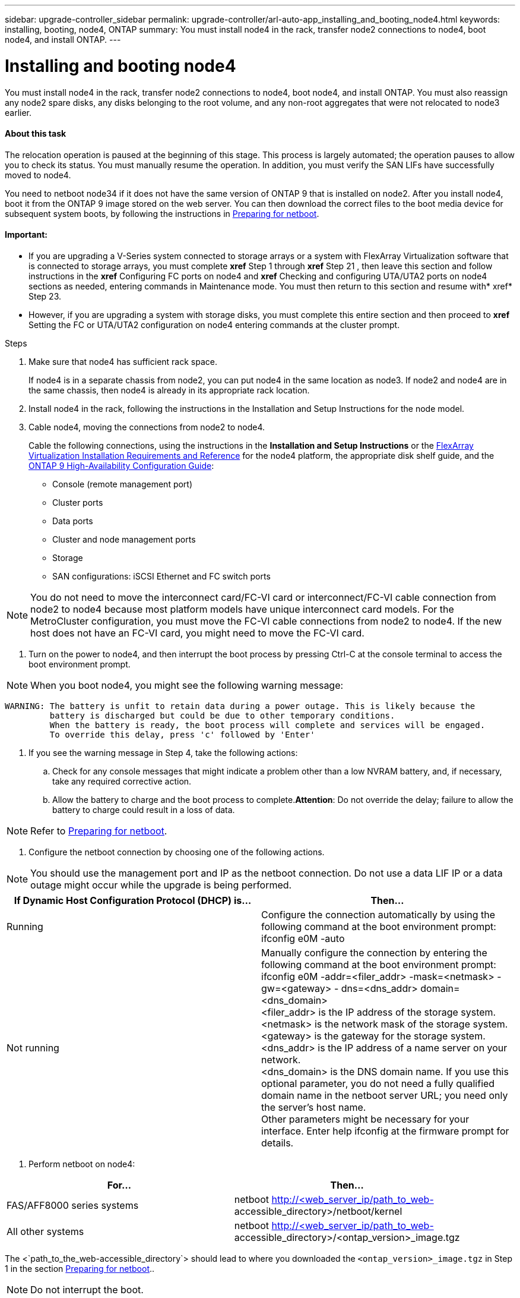 ---
sidebar: upgrade-controller_sidebar
permalink: upgrade-controller/arl-auto-app_installing_and_booting_node4.html
keywords: installing, booting, node4, ONTAP
summary: You must install node4 in the rack, transfer node2 connections to node4, boot node4, and install ONTAP.
---

= Installing and booting node4
:hardbreaks:
:nofooter:
:icons: font
:linkattrs:
:imagesdir: ./media/

//
// This file was created with NDAC Version 2.0 (August 17, 2020)
//
// 2020-12-02 14:33:55.003238
//

[.lead]
You must install node4 in the rack, transfer node2 connections to node4, boot node4, and install ONTAP. You must also reassign any node2 spare disks, any disks belonging to the root volume, and any non-root aggregates that were not relocated to node3 earlier.

==== About this task

The relocation operation is paused at the beginning of this stage. This process is largely automated; the operation pauses to allow you to check its status. You must manually resume the operation. In addition, you must verify the SAN LIFs have successfully moved to node4.

You need to netboot node34 if it does not have the same version of ONTAP 9 that is installed on node2. After you install node4, boot it from the ONTAP 9 image stored on the web server. You can then download the correct files to the boot media device for subsequent system boots, by following the instructions in link:arl-auto-app_preparing_for_netboot.html[Preparing for netboot].

==== Important:

* If you are upgrading a V-Series system connected to storage arrays or a system with FlexArray Virtualization software that is connected to storage arrays, you must complete *xref* Step 1 through *xref* Step 21 , then leave this section and follow instructions in the *xref* Configuring FC ports on node4 and *xref* Checking and configuring UTA/UTA2 ports on node4 sections as needed, entering commands in Maintenance mode. You must then return to this section and resume with* xref* Step 23.
* However, if you are upgrading a system with storage disks, you must complete this entire section and then proceed to *xref* Setting the FC or UTA/UTA2 configuration on node4 entering commands at the cluster prompt.

.Steps

. Make sure that node4 has sufficient rack space.
+
If node4 is in a separate chassis from node2, you can put node4 in the same location as node3. If node2 and node4 are in the same chassis, then node4 is already in its appropriate rack location.

. Install node4 in the rack, following the instructions in the Installation and Setup Instructions for the node model.
. Cable node4, moving the connections from node2 to node4.
+
Cable the following connections, using the instructions in the *Installation and Setup Instructions* or the link:https://docs.netapp.com/ontap-9/topic/com.netapp.doc.vs-irrg/home.html[FlexArray Virtualization Installation Requirements and Reference] for the node4 platform, the appropriate disk shelf guide, and the link:https://docs.netapp.com/ontap-9/topic/com.netapp.doc.dot-cm-hacg/home.html[ONTAP 9 High-Availability Configuration Guide]:

** Console (remote management port)
** Cluster ports
** Data ports
** Cluster and node management ports
** Storage
** SAN configurations: iSCSI Ethernet and FC switch ports

[NOTE]
You do not need to move the interconnect card/FC-VI card or interconnect/FC-VI cable connection from node2 to node4 because most platform models have unique interconnect card models. For the MetroCluster configuration, you must move the FC-VI cable connections from node2 to node4. If the new host does not have an FC-VI card, you might need to move the FC-VI card.

. Turn on the power to node4, and then interrupt the boot process by pressing Ctrl-C at the console terminal to access the boot environment prompt.

[NOTE]
When you boot node4, you might see the following warning message:

....
WARNING: The battery is unfit to retain data during a power outage. This is likely because the
         battery is discharged but could be due to other temporary conditions.
         When the battery is ready, the boot process will complete and services will be engaged.
         To override this delay, press 'c' followed by 'Enter'
....

. If you see the warning message in Step 4, take the following actions:
.. Check for any console messages that might indicate a problem other than a low NVRAM battery, and, if necessary, take any required corrective action.
.. Allow the battery to charge and the boot process to complete.*Attention*: Do not override the delay; failure to allow the battery to charge could result in a loss of data.

[NOTE]
Refer to link:arl-auto-app_preparing_for_netboot.html[Preparing for netboot].

. Configure the netboot connection by choosing one of the following actions.

[NOTE]
 You should use the management port and IP as the netboot connection. Do not use a data LIF IP or a data outage might occur while the upgrade is being performed.

|===
|If Dynamic Host Configuration Protocol (DHCP) is... |Then...

|Running
|Configure the connection automatically by using the following command at the boot environment prompt:
ifconfig e0M -auto
|Not running
|Manually configure the connection by entering the following command at the boot environment prompt:
ifconfig e0M -addr=<filer_addr> -mask=<netmask> -gw=<gateway> - dns=<dns_addr> domain=<dns_domain>
<filer_addr> is the IP address of the storage system. <netmask> is the network mask of the storage system.
<gateway> is the gateway for the storage system.
<dns_addr> is the IP address of a name server on your network.
<dns_domain> is the DNS domain name. If you use this optional parameter, you do not need a fully qualified domain name in the netboot server URL; you need only the server's host name.
Other parameters might be necessary for your interface. Enter help ifconfig at the firmware prompt for details.

|===

. Perform netboot on node4:

|===
|For... |Then...

|FAS/AFF8000 series systems
|netboot http://<web_server_ip/path_to_web-
accessible_directory>/netboot/kernel
|All other systems
|netboot http://<web_server_ip/path_to_web-
accessible_directory>/<ontap_version>_image.tgz
|===

The <`path_to_the_web-accessible_directory`> should lead to where you downloaded the `<ontap_version>_image.tgz` in Step 1 in the section link:arl-auto-app_preparing_for_netboot.html[Preparing for netboot]..

[NOTE]
Do not interrupt the boot.

. From the boot menu, select option `(7) Install new software first`.
+
This menu option downloads and installs the new ONTAP image to the boot device.

[NOTE]
Disregard the following message: `This procedure is not supported for Non-Disruptive Upgrade on an HA pair`. The note applies to nondisruptive upgrades of ONTAP, and not upgrades of controllers. Always use netboot to update the new node to the desired image. If you use another method to install the image on the new controller, the wrong image might install. This issue applies to all ONTAP releases.

. If you are prompted to continue the procedure, enter `y`, and when prompted for the package, enter the URL:
+
`http://<web_server_ip/path_to_web-accessible_directory>/<ontap_version>_image.tgz`

. Complete the following substeps to reboot the controller module:
.. Enter `n` to skip the backup recovery when you see the following prompt:

....
Do you want to restore the backup configuration now? {y|n}
....

.. Reboot by entering `y `when you see the following prompt:

....
The node must be rebooted to start using the newly installed software. Do you want to reboot now? {y|n}
....

The controller module reboots but stops at the boot menu because the boot device was reformatted, and the configuration data needs to be restored.

. Select maintenance mode `5` from the boot menu and enter `y` when you are prompted to continue with the boot.
. Verify that the controller and chassis are configured as HA by using the following command:
+
`ha-config show`
+
The following example shows the output of the `ha-config show` command:

....
Chassis HA configuration: ha
Controller HA configuration: ha
....

[NOTE]
System records in a PROM whether they are in an HA pair or stand-alone configuration. The state must be the same on all components within the stand-alone system or HA pair.

. If the controller and chassis are not configured as HA, use the following commands to correct the configuration:
+
`ha- config modify controller`
+
`ha ha- config modify chassis ha`
+
If you have a MetroCluster configuration, use the following commands to modify the controller and chassis:
+
`ha-config modify controller mcc`
+
`ha-config modify chassis mcc`

. Exit maintenance mode by using the following command:
+
`halt`
+
Interrupt the autoboot by pressing Ctrl-C at the boot environment prompt.

. On node3, check the system date, time, and time zone by using the following command:
+
`date`

. On node4, check the date by using the following command at the boot environment prompt:
+
`show date`

. If necessary, set the date on node4 by using the following command:
+
`set date <mm/dd/yyyy>`

. On node4, check the time by using the following command at the boot environment prompt:
+
`show time`

. If necessary, set the time on node4 by using the following command:
+
`set time <hh:mm:ss>`

. If necessary, set the partner system ID on node4 by using the following command:
+
`setenv partner- sysid <node2_sysid>`

.. Save the settings:
+
`saveenv`

. On the new node, in boot loader, the `partner- sysid` parameter must be set. For node4, `partner- sysid` must be that of node3. Verify the `partner- sysid` for node3 using the following command:
+
`printenv partner- sysid`

. Take one of the following actions:

|===
|If your system... |Description

|Has disks and no back-end storage
|Go to xref Step 23
|Is a V-Series system or a system with FlexArray Virtualization software connected to storage arrays
|Go to section xref Setting the FC or UTA/UTA2 configuration on node4 and complete the subsections in this section.
Return to this section and complete the remaining steps, beginning with xref Step 23.

Important: You must reconfigure FC onboard ports, CNA onboard ports, and CNA cards before you boot ONTAP on the V-Series or system with FlexArray Virtualization software.
|===

. Add the FC initiator ports of the new node to the switch zones.
+
If your system has a tape SAN, then you need zoning for the initiators. If required, modify the onboard ports to initiator by referring to the *xref *Configuring FC ports on node4. See your storage array and zoning documentation for further instructions on zoning.

. Add the FC initiator ports to the storage array as new hosts, mapping the array LUNs to the new hosts.
+
See your storage array and zoning documentation for instructions.

. Modify the worldwide port name (WWPN) values in the host or volume groups associated with array LUNs on the storage array.
+
Installing a new controller module changes the WWPN values associated with each onboard FC port.

. If your configuration uses switch-based zoning, adjust the zoning to reflect the new WWPN values.
. If NetApp Storage Encryption (NSE) is in use on this configuration, the `setenv` `bootarg.storageencryption.support` command must be set to `true`, and the `kmip.init.maxwait` variable needs to be set to `off` to avoid a boot loop after the node1 configuration is loaded:
+
`setenv bootarg.storageencryption.support true`
+
`setenv kmip.init.maxwait off`

. Boot node into boot menu by using the following command:
+
`boot_ontap menu`
+
If you do not have FC or UTA/UTA2 configuration, execute Step 15 so that node4 can recognize node2’s disks.

. For MetroCluster configuration, V-Series systems and systems with FlexArray Virtualization software connected to storage arrays go to Step 15.
